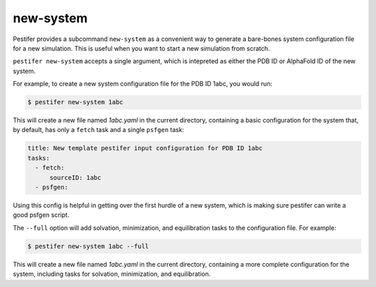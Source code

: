 .. _subs new-system:

new-system
-----------------

Pestifer provides a subcommand ``new-system`` as a convenient way to generate a bare-bones system configuration file for a new simulation.  This is useful when you want to start a new simulation from scratch.

``pestifer new-system`` accepts a single argument, which is intepreted as either the PDB ID or AlphaFold ID of the new system.

For example, to create a new system configuration file for the PDB ID 1abc, you would run:

.. code-block:: bash

   $ pestifer new-system 1abc

This will create a new file named `1abc.yaml` in the current directory, containing a basic configuration for the system that, by default, has only a ``fetch`` task and a single ``psfgen`` task:

.. code-block:: yaml

    title: New template pestifer input configuration for PDB ID 1abc
    tasks:
      - fetch:
          sourceID: 1abc
      - psfgen:
           
Using this config is helpful in getting over the first hurdle of a new system, which is making sure pestifer can write a good psfgen script.

The ``--full`` option will add solvation, minimization, and equilibration tasks to the configuration file.  For example:

.. code-block:: bash

   $ pestifer new-system 1abc --full

This will create a new file named `1abc.yaml` in the current directory, containing a more complete configuration for the system, including tasks for solvation, minimization, and equilibration.